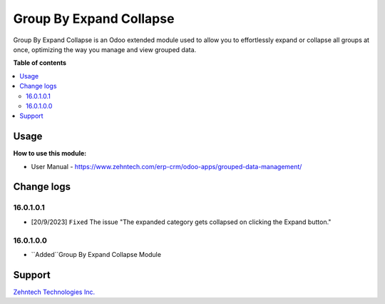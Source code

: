 ================================================================
Group By Expand Collapse
================================================================

Group By Expand Collapse is an Odoo extended module used to allow you to effortlessly expand or collapse all groups at once, optimizing the way you manage and view grouped data.

.. role:: raw-html(raw)
    :format: html

**Table of contents**

.. contents::
   :local:

Usage
================================================================

**How to use this module:**

* User Manual - https://www.zehntech.com/erp-crm/odoo-apps/grouped-data-management/

Change logs
================================================================

16.0.1.0.1
*****************
* [20/9/2023] ``Fixed``  The issue "The expanded category gets collapsed on clicking the Expand button."

16.0.1.0.0
*****************
* ``Added``Group By Expand Collapse Module

Support
================================================================

`Zehntech Technologies Inc. <https://www.zehntech.com/erp-crm/odoo-services/odoo-apps-and-themes/>`_
